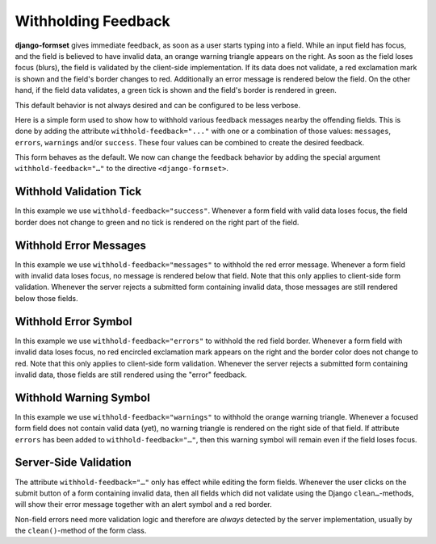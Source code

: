.. _withholding-feedback:

====================
Withholding Feedback
====================

**django-formset** gives immediate feedback, as soon as a user starts typing into a field. While an
input field has focus, and the field is believed to have invalid data, an orange warning triangle
appears on the right. As soon as the field loses focus (blurs), the field is validated by the
client-side implementation. If its data does not validate, a red exclamation mark is shown and the
field's border changes to red. Additionally an error message is rendered below the field. On the
other hand, if the field data validates, a green tick is shown and the field's border is rendered in
green.

This default behavior is not always desired and can be configured to be less verbose.

Here is a simple form used to show how to withhold various feedback messages nearby the
offending fields. This is done by adding the attribute ``withhold-feedback="..."`` with one
or a combination of those values: ``messages``, ``errors``, ``warnings`` and/or ``success``.
These four values can be combined to create the desired feedback.

.. django-view:: person_view
	:view-function: PersonView.as_view(extra_context={'framework': 'bootstrap', 'pre_id': 'person-result'}, form_kwargs={'auto_id': 'pf_id_%s'})
 
	from django.forms import fields, forms
	from formset.views import FormView
 
	class PersonForm(forms.Form):
	    last_name = fields.CharField(
	        label="Last name",
	        min_length=2,
	        max_length=50,
	        help_text="Please enter at least two characters",
	    )
	    first_name = fields.RegexField(
	        r'^[A-Z][ a-z\-]*$',
	        label="First name",
	        error_messages={'invalid': "A first name must start in upper case."},
	        help_text="Must start in upper case followed by one or more lowercase characters.",
	        max_length=50,
	    )
	
	    def clean(self):
	        cd = super().clean()
	        if (cd.get('first_name', '').lower().startswith("john")
	            and cd.get('last_name', '').lower().startswith("doe")):
	            raise ValidationError(
	                f"{cd['first_name']} {cd['last_name']} is persona non grata here!"
	            )
	        return cd

	class PersonView(FormView):
	    form_class = PersonForm
	    template_name = "form.html"
	    success_url = "/success"

This form behaves as the default. We now can change the feedback behavior by adding the special
argument ``withhold-feedback="…"`` to the directive ``<django-formset>``.


Withhold Validation Tick
========================

.. django-view:: person_view_wf_success
	:view-function: PersonView.as_view(extra_context={'framework': 'bootstrap', 'pre_id': 'person-wf-success', 'withhold_feedback': 'success'}, form_kwargs={'auto_id': 'wfs_id_%s'})
	:hide-code:

In this example we use ``withhold-feedback="success"``. Whenever a form field with valid data loses
focus, the field border does not change to green and no tick is rendered on the right part of the
field.


Withhold Error Messages
=======================

.. django-view:: person_view_wf_messages
	:view-function: PersonView.as_view(extra_context={'framework': 'bootstrap', 'pre_id': 'person-wf-messages', 'withhold_feedback': 'messages'}, form_kwargs={'auto_id': 'wfm_id_%s'})
	:hide-code:

In this example we use ``withhold-feedback="messages"`` to withhold the red error message. Whenever
a form field with invalid data loses focus, no message is rendered below that field. Note that this
only applies to client-side form validation. Whenever the server rejects a submitted form containing
invalid data, those messages are still rendered below those fields. 


Withhold Error Symbol
=====================

.. django-view:: person_view_wf_errors
	:view-function: PersonView.as_view(extra_context={'framework': 'bootstrap', 'pre_id': 'person-wf-errors', 'withhold_feedback': 'errors'}, form_kwargs={'auto_id': 'wfe_id_%s'})
	:hide-code:

In this example we use ``withhold-feedback="errors"`` to withhold the red field border. Whenever
a form field with invalid data loses focus, no red encircled exclamation mark appears on the right
and the border color does not change to red. Note that this only applies to client-side form
validation. Whenever the server rejects a submitted form containing invalid data, those fields are
still rendered using the "error" feedback. 


Withhold Warning Symbol
=======================

.. django-view:: person_view_wf_warnings
	:view-function: PersonView.as_view(extra_context={'framework': 'bootstrap', 'pre_id': 'person-wf-warnings', 'withhold_feedback': 'warnings'}, form_kwargs={'auto_id': 'wfw_id_%s'})
	:hide-code:

In this example we use ``withhold-feedback="warnings"`` to withhold the orange warning triangle.
Whenever a focused form field does not contain valid data (yet), no warning triangle is rendered
on the right side of that field. If attribute ``errors`` has been added to
``withhold-feedback="…"``, then this warning symbol will remain even if the field loses focus.


Server-Side Validation
======================

The attribute ``withhold-feedback="…"`` only has effect while editing the form fields. Whenever
the user clicks on the submit button of a form containing invalid data, then all fields which
did not validate using the Django ``clean…``-methods, will show their error message together with an
alert symbol and a red border.

Non-field errors need more validation logic and therefore are *always* detected by the server
implementation, usually by the ``clean()``-method of the form class.
